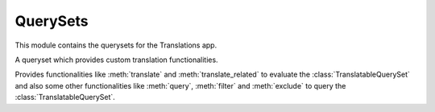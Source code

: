 *********
QuerySets
*********

.. module:: translations.querysets

This module contains the querysets for the Translations app.

.. class:: TranslatableQuerySet

   A queryset which provides custom translation functionalities.

   Provides functionalities like
   :meth:`translate` and :meth:`translate_related`
   to evaluate the :class:`TranslatableQuerySet`
   and also some other functionalities like
   :meth:`query`, :meth:`filter` and :meth:`exclude`
   to query the :class:`TranslatableQuerySet`.

   .. method:: __init__(*args, **kwargs)

      Initialize a :class:`TranslatableQuerySet`.

      This is an overriden version of
      the :class:`~django.db.models.query.QuerySet`\ 's
      :meth:`~django.db.models.query.QuerySet.__init__` method.
      It defines custom translation configurations on
      the :class:`TranslatableQuerySet`.

      :param args: The arguments of
          the :class:`~django.db.models.query.QuerySet`\
          's :meth:`~django.db.models.query.QuerySet.__init__` method.
      :type args: list
      :param kwargs: The keyword arguments of
          the :class:`~django.db.models.query.QuerySet`\
          's :meth:`~django.db.models.query.QuerySet.__init__` method.
      :type kwargs: dict

      To initialize a :class:`TranslatableQuerySet`:

      .. testsetup:: __init__

         from tests.sample import create_samples

         create_samples(
             continent_names=['europe', 'asia'],
             country_names=['germany', 'south korea'],
             city_names=['cologne', 'seoul'],
             continent_fields=['name', 'denonym'],
             country_fields=['name', 'denonym'],
             city_fields=['name', 'denonym'],
             langs=['de']
         )

      .. testcode:: __init__

         from sample.models import Continent

         # initialize queryset
         continents = Continent.objects.all()

         print(continents)

      .. testoutput:: __init__

         <TranslatableQuerySet [
             <Continent: Europe>,
             <Continent: Asia>,
         ]>

   .. method:: _chain(**kwargs)

      Return a copy of the current :class:`TranslatableQuerySet`.

      This is an overriden version of
      the :class:`~django.db.models.query.QuerySet`\ 's
      :meth:`~django.db.models.query._chain` method.
      It copies the custom translation configurations from
      the current :class:`TranslatableQuerySet` to
      the chained :class:`TranslatableQuerySet`.

      :param kwargs: The keyword arguments of
          the :class:`~django.db.models.query.QuerySet`\
          's :meth:`~django.db.models.query._chain` method.
      :type kwargs: dict
      :return: The copy of the current :class:`TranslatableQuerySet`.
      :rtype: TranslatableQuerySet

      To get a copy of the current :class:`TranslatableQuerySet`:

      .. testsetup:: _chain

         from tests.sample import create_samples

         create_samples(
             continent_names=['europe', 'asia'],
             country_names=['germany', 'south korea'],
             city_names=['cologne', 'seoul'],
             continent_fields=['name', 'denonym'],
             country_fields=['name', 'denonym'],
             city_fields=['name', 'denonym'],
             langs=['de']
         )

      .. testcode:: _chain

         from sample.models import Continent

         # chain the queryset
         continents = Continent.objects.all()._chain()

         print(continents)

      .. testoutput:: _chain

         <TranslatableQuerySet [
             <Continent: Europe>,
             <Continent: Asia>,
         ]>

   .. method:: _fetch_all()

      Evaluate the :class:`TranslatableQuerySet`.

      This is an overriden version of
      the :class:`~django.db.models.query.QuerySet`\ 's
      :meth:`~django.db.models.query._fetch_all` method.
      It translates the :class:`TranslatableQuerySet`
      and some relations of it
      (specified using the :meth:`translate_related` method)
      in a language
      (specified using the :meth:`translate` method).

      .. testsetup:: _fetch_all

         from tests.sample import create_samples

         create_samples(
             continent_names=['europe', 'asia'],
             country_names=['germany', 'south korea'],
             city_names=['cologne', 'seoul'],
             continent_fields=['name', 'denonym'],
             country_fields=['name', 'denonym'],
             city_fields=['name', 'denonym'],
             langs=['de']
         )

      To evaluate the :class:`TranslatableQuerySet`
      (using the default language):

      .. testcode:: _fetch_all

         from sample.models import Continent

         continents = Continent.objects.all()

         # evaluate the queryset
         print(continents)

      .. testoutput:: _fetch_all

         <TranslatableQuerySet [
             <Continent: Europe>,
             <Continent: Asia>,
         ]>

      To evaluate the :class:`TranslatableQuerySet`
      (using a translation language):

      .. testcode:: _fetch_all

         from sample.models import Continent

         continents = Continent.objects.translate('de')

         # evaluate the queryset
         print(continents)

      .. testoutput:: _fetch_all

         <TranslatableQuerySet [
             <Continent: Europa>,
             <Continent: Asien>,
         ]>

   .. method:: translate(lang=None)

      Translate the :class:`TranslatableQuerySet` in a language.

      Causes the :class:`TranslatableQuerySet` to be
      translated in the specified language in the evaluation.

      :param lang: The language to translate the :class:`TranslatableQuerySet`
          in.
          ``None`` means use the :term:`active language` code.
      :type lang: str or None
      :return: The :class:`TranslatableQuerySet` which will be translated in the
          specified language.
      :rtype: TranslatableQuerySet
      :raise ValueError: If the language code is not included in
          the :data:`~django.conf.settings.LANGUAGES` setting.

      To translate the :class:`TranslatableQuerySet` in a language:

      .. testsetup:: translate

         from tests.sample import create_samples

         create_samples(
             continent_names=['europe', 'asia'],
             country_names=['germany', 'south korea'],
             city_names=['cologne', 'seoul'],
             continent_fields=['name', 'denonym'],
             country_fields=['name', 'denonym'],
             city_fields=['name', 'denonym'],
             langs=['de']
         )

      .. testcode:: translate

         from sample.models import Continent

         # translate the queryset
         continents = Continent.objects.translate(lang='de')

         print(continents)

      .. testoutput:: translate

         <TranslatableQuerySet [
             <Continent: Europa>,
             <Continent: Asien>,
         ]>

      .. note::

         Translating only affects the :attr:`translatable fields \
         <translations.models.Translatable.TranslatableMeta.fields>` that have
         a translation.

   .. method:: translate_related(*fields)

      Translate some relations of the :class:`TranslatableQuerySet`.

      Causes the relations of the :class:`TranslatableQuerySet` to be
      translated in the evaluation.

      :param relations: The relations of the :class:`TranslatableQuerySet`
          to translate.
      :type relations: list(str)
      :return: The :class:`TranslatableQuerySet` which the relations of will
          be translated.
      :rtype: TranslatableQuerySet

      To translate some relations of the :class:`TranslatableQuerySet`:

      .. testsetup:: translate_related

         from tests.sample import create_samples

         create_samples(
             continent_names=['europe', 'asia'],
             country_names=['germany', 'south korea'],
             city_names=['cologne', 'seoul'],
             continent_fields=['name', 'denonym'],
             country_fields=['name', 'denonym'],
             city_fields=['name', 'denonym'],
             langs=['de']
         )

      .. testcode:: translate_related

         from sample.models import Continent

         # translate some relations of the queryset
         continents = Continent.objects.translate_related(
             'countries',
             'countries__cities',
         ).translate(lang='de')

         print(continents)
         print(continents[0].countries.all())
         print(continents[0].countries.all()[0].cities.all())

      .. testoutput:: translate_related

         <TranslatableQuerySet [
             <Continent: Europa>,
             <Continent: Asien>,
         ]>
         <TranslatableQuerySet [
             <Country: Deutschland>,
         ]>
         <TranslatableQuerySet [
             <City: Köln>,
         ]>

      .. note::

         It is **recommended** for the relations of the queryset to be
         prefetched before translating them,
         in order to reach optimal performance.

         To do this use
         :meth:`~django.db.models.query.QuerySet.select_related`,
         :meth:`~django.db.models.query.QuerySet.prefetch_related` or
         :func:`~django.db.models.prefetch_related_objects`.

      .. warning::

         Any subsequent chained methods on the relations queryset which imply
         a database query will reset previously translated results:

         .. testcode:: translate_related

            from sample.models import Continent

            continents = Continent.objects.translate_related(
                'countries',
            ).translate('de')

            # Querying after translation
            print(continents[0].countries.exclude(name=''))

         .. testoutput:: translate_related

            <TranslatableQuerySet [
                <Country: Germany>,
            ]>

         In some cases the querying can be done before the translation:

         .. testcode:: translate_related

            from django.db.models import Prefetch
            from sample.models import Continent, Country

            # Querying before translation
            continents = Continent.objects.prefetch_related(
                Prefetch(
                    'countries',
                    queryset=Country.objects.exclude(name=''),
                ),
            ).translate_related(
                'countries',
            ).translate('de')

            print(continents[0].countries.all())

         .. testoutput:: translate_related

            <TranslatableQuerySet [
                <Country: Deutschland>,
            ]>

         And in some cases the querying must be done anyway, in these cases:

         .. testcode:: translate_related

            from sample.models import Continent

            continents = Continent.objects.translate_related(
                'countries',
            ).translate('de')

            # Just `translate` the relation again after querying
            print(continents[0].countries.exclude(name='').translate('de'))

         .. testoutput:: translate_related

            <TranslatableQuerySet [
                <Country: Deutschland>,
            ]>

   .. method:: probe(lang=None)

      Probe the :class:`TranslatableQuerySet` in a language.

      Causes the :class:`TranslatableQuerySet` to be
      probed in the specified language in the evaluation.

      :param lang: The language to probe the :class:`TranslatableQuerySet`
          in.
          ``None`` means use the :term:`active language` code.
      :type lang: str or None
      :return: The :class:`TranslatableQuerySet` which will be probed in the
          specified language.
      :rtype: TranslatableQuerySet
      :raise ValueError: If the language code is not included in
          the :data:`~django.conf.settings.LANGUAGES` setting.

      To probe the :class:`TranslatableQuerySet` in a language:

      .. testsetup:: probe

         from tests.sample import create_samples

         create_samples(
             continent_names=['europe', 'asia'],
             country_names=['germany', 'south korea'],
             city_names=['cologne', 'seoul'],
             continent_fields=['name', 'denonym'],
             country_fields=['name', 'denonym'],
             city_fields=['name', 'denonym'],
             langs=['de']
         )

      .. testcode:: probe

         from django.db.models import Q
         from sample.models import Continent

         # query the queryset
         continents = Continent.objects.probe(lang='de').filter(
             Q(name='Europa') | Q(name='Asien'))

         print(continents)

      .. testoutput:: probe

         <TranslatableQuerySet [
             <Continent: Europe>,
             <Continent: Asia>,
         ]>

      .. note::

         Inquiring only affects the :attr:`translatable fields \
         <translations.models.Translatable.TranslatableMeta.fields>` that have
         a translation.

   .. method:: filter(*args, **kwargs)

      Filter the :class:`TranslatableQuerySet`.

      This is an overriden version of
      the :class:`~django.db.models.query.QuerySet`\ 's
      :meth:`~django.db.models.query.QuerySet.filter` method.
      It filters the :class:`TranslatableQuerySet` in the probe language.

      :param args: The arguments of
          the :class:`~django.db.models.query.QuerySet`\
          's :meth:`~django.db.models.query.QuerySet.filter` method.
      :type args: list
      :param kwargs: The keyword arguments of
          the :class:`~django.db.models.query.QuerySet`\
          's :meth:`~django.db.models.query.QuerySet.filter` method.
      :type kwargs: dict

      To filter the :class:`TranslatableQuerySet`
      (using the default language):

      .. testsetup:: filter

         from tests.sample import create_samples

         create_samples(
             continent_names=['europe', 'asia'],
             country_names=['germany', 'south korea'],
             city_names=['cologne', 'seoul'],
             continent_fields=['name', 'denonym'],
             country_fields=['name', 'denonym'],
             city_fields=['name', 'denonym'],
             langs=['de']
         )

      .. testcode:: filter

         from sample.models import Continent

         # filter the queryset
         continents = Continent.objects.filter(
             countries__name__icontains='Ger')

         print(continents)

      .. testoutput:: filter

         <TranslatableQuerySet [
             <Continent: Europe>,
         ]>

      To filter the :class:`TranslatableQuerySet`
      (using a probe language):

      .. testsetup:: filter

         from tests.sample import create_samples

         create_samples(
             continent_names=['europe', 'asia'],
             country_names=['germany', 'south korea'],
             city_names=['cologne', 'seoul'],
             continent_fields=['name', 'denonym'],
             country_fields=['name', 'denonym'],
             city_fields=['name', 'denonym'],
             langs=['de']
         )

      .. testcode:: filter

         from sample.models import Continent

         # filter the queryset
         continents = Continent.objects.probe('de').filter(
             countries__name__icontains='Deutsch')

         print(continents)

      .. testoutput:: filter

         <TranslatableQuerySet [
             <Continent: Europe>,
         ]>

   .. method:: exclude(*args, **kwargs)

      Exclude the :class:`TranslatableQuerySet`.

      This is an overriden version of
      the :class:`~django.db.models.query.QuerySet`\ 's
      :meth:`~django.db.models.query.QuerySet.exclude` method.
      It excludes the :class:`TranslatableQuerySet` in the probe language.

      :param args: The arguments of
          the :class:`~django.db.models.query.QuerySet`\
          's :meth:`~django.db.models.query.QuerySet.exclude` method.
      :type args: list
      :param kwargs: The keyword arguments of
          the :class:`~django.db.models.query.QuerySet`\
          's :meth:`~django.db.models.query.QuerySet.exclude` method.
      :type kwargs: dict

      To exclude the :class:`TranslatableQuerySet`
      (using the default language):

      .. testsetup:: exclude

         from tests.sample import create_samples

         create_samples(
             continent_names=['europe', 'asia'],
             country_names=['germany', 'south korea'],
             city_names=['cologne', 'seoul'],
             continent_fields=['name', 'denonym'],
             country_fields=['name', 'denonym'],
             city_fields=['name', 'denonym'],
             langs=['de']
         )

      .. testcode:: exclude

         from sample.models import Continent

         # exclude the queryset
         continents = Continent.objects.exclude(
            countries__name__icontains='Ger')

         print(continents)

      .. testoutput:: exclude

         <TranslatableQuerySet [
             <Continent: Asia>,
         ]>

      To exclude the :class:`TranslatableQuerySet`
      (using a translation language):

      .. testsetup:: exclude

         from tests.sample import create_samples

         create_samples(
             continent_names=['europe', 'asia'],
             country_names=['germany', 'south korea'],
             city_names=['cologne', 'seoul'],
             continent_fields=['name', 'denonym'],
             country_fields=['name', 'denonym'],
             city_fields=['name', 'denonym'],
             langs=['de']
         )

      .. testcode:: exclude

         from sample.models import Continent

         # exclude the queryset
         continents = Continent.objects.probe('de').exclude(
            countries__name__icontains='Deutsch')

         print(continents)

      .. testoutput:: exclude

         <TranslatableQuerySet [
             <Continent: Asia>,
         ]>
